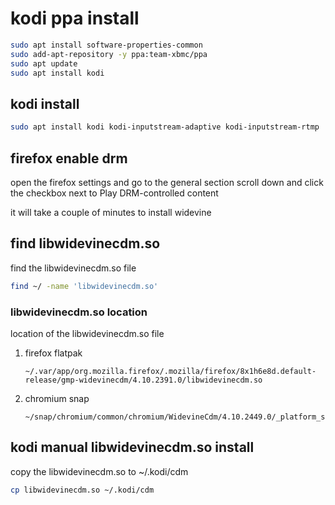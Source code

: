 #+STARTUP: content
* kodi ppa install

#+begin_src sh
sudo apt install software-properties-common
sudo add-apt-repository -y ppa:team-xbmc/ppa
sudo apt update
sudo apt install kodi
#+end_src

** kodi install

#+begin_src sh
sudo apt install kodi kodi-inputstream-adaptive kodi-inputstream-rtmp
#+end_src

** firefox enable drm

open the firefox settings and go to the general section
scroll down and click the checkbox next to Play DRM-controlled content

it will take a couple of minutes to install widevine

** find libwidevinecdm.so

find the libwidevinecdm.so file

#+begin_src sh
find ~/ -name 'libwidevinecdm.so'
#+end_src

*** libwidevinecdm.so location

location of the libwidevinecdm.so file

**** firefox flatpak

#+begin_example
~/.var/app/org.mozilla.firefox/.mozilla/firefox/8x1h6e8d.default-release/gmp-widevinecdm/4.10.2391.0/libwidevinecdm.so
#+end_example

**** chromium snap

#+begin_example
~/snap/chromium/common/chromium/WidevineCdm/4.10.2449.0/_platform_specific/linux_x64/libwidevinecdm.so
#+end_example

** kodi manual libwidevinecdm.so install

copy the libwidevinecdm.so to ~/.kodi/cdm

#+begin_src sh
cp libwidevinecdm.so ~/.kodi/cdm
#+end_src
